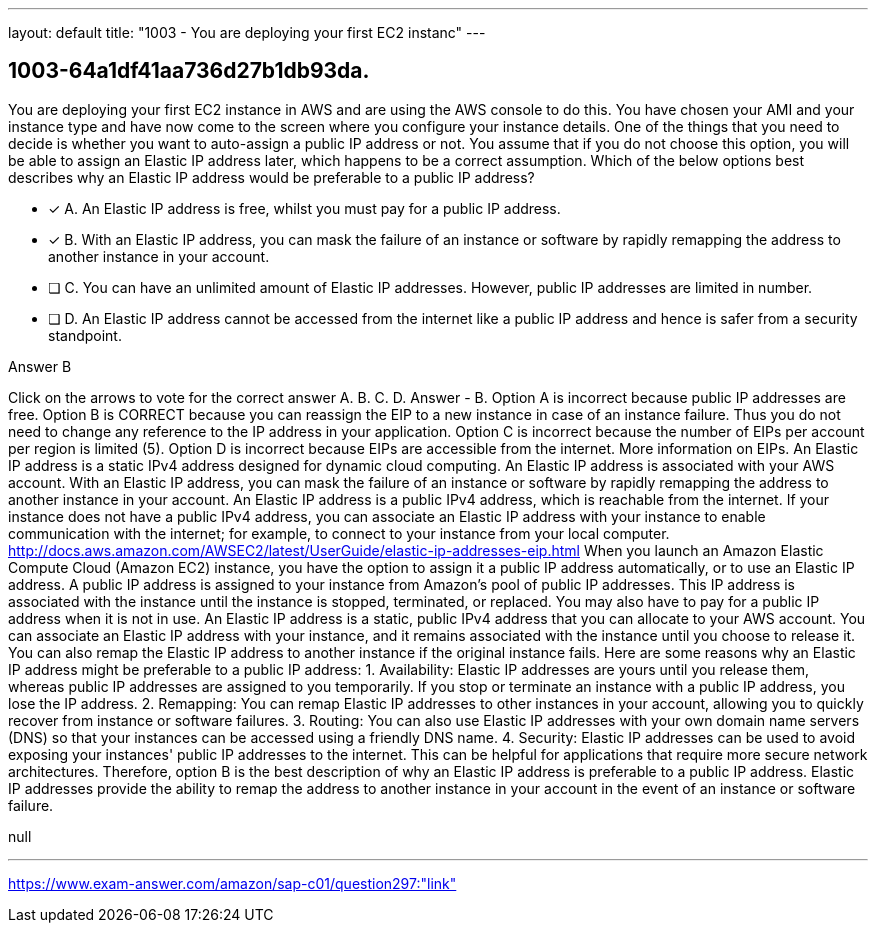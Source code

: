 ---
layout: default 
title: "1003 - You are deploying your first EC2 instanc"
---


[.question]
== 1003-64a1df41aa736d27b1db93da.


****

[.query]
--
You are deploying your first EC2 instance in AWS and are using the AWS console to do this.
You have chosen your AMI and your instance type and have now come to the screen where you configure your instance details.
One of the things that you need to decide is whether you want to auto-assign a public IP address or not.
You assume that if you do not choose this option, you will be able to assign an Elastic IP address later, which happens to be a correct assumption.
Which of the below options best describes why an Elastic IP address would be preferable to a public IP address?


--

[.list]
--
* [*] A. An Elastic IP address is free, whilst you must pay for a public IP address.
* [*] B. With an Elastic IP address, you can mask the failure of an instance or software by rapidly remapping the address to another instance in your account.
* [ ] C. You can have an unlimited amount of Elastic IP addresses. However, public IP addresses are limited in number.
* [ ] D. An Elastic IP address cannot be accessed from the internet like a public IP address and hence is safer from a security standpoint.

--
****

[.answer]
Answer  B

[.explanation]
--
Click on the arrows to vote for the correct answer
A.
B.
C.
D.
Answer - B.
Option A is incorrect because public IP addresses are free.
Option B is CORRECT because you can reassign the EIP to a new instance in case of an instance failure.
Thus you do not need to change any reference to the IP address in your application.
Option C is incorrect because the number of EIPs per account per region is limited (5).
Option D is incorrect because EIPs are accessible from the internet.
More information on EIPs.
An Elastic IP address is a static IPv4 address designed for dynamic cloud computing.
An Elastic IP address is associated with your AWS account.
With an Elastic IP address, you can mask the failure of an instance or software by rapidly remapping the address to another instance in your account.
An Elastic IP address is a public IPv4 address, which is reachable from the internet.
If your instance does not have a public IPv4 address, you can associate an Elastic IP address with your instance to enable communication with the internet; for example, to connect to your instance from your local computer.
http://docs.aws.amazon.com/AWSEC2/latest/UserGuide/elastic-ip-addresses-eip.html
When you launch an Amazon Elastic Compute Cloud (Amazon EC2) instance, you have the option to assign it a public IP address automatically, or to use an Elastic IP address.
A public IP address is assigned to your instance from Amazon's pool of public IP addresses. This IP address is associated with the instance until the instance is stopped, terminated, or replaced. You may also have to pay for a public IP address when it is not in use.
An Elastic IP address is a static, public IPv4 address that you can allocate to your AWS account. You can associate an Elastic IP address with your instance, and it remains associated with the instance until you choose to release it. You can also remap the Elastic IP address to another instance if the original instance fails.
Here are some reasons why an Elastic IP address might be preferable to a public IP address:
1.
Availability: Elastic IP addresses are yours until you release them, whereas public IP addresses are assigned to you temporarily. If you stop or terminate an instance with a public IP address, you lose the IP address.
2.
Remapping: You can remap Elastic IP addresses to other instances in your account, allowing you to quickly recover from instance or software failures.
3.
Routing: You can also use Elastic IP addresses with your own domain name servers (DNS) so that your instances can be accessed using a friendly DNS name.
4.
Security: Elastic IP addresses can be used to avoid exposing your instances' public IP addresses to the internet. This can be helpful for applications that require more secure network architectures.
Therefore, option B is the best description of why an Elastic IP address is preferable to a public IP address. Elastic IP addresses provide the ability to remap the address to another instance in your account in the event of an instance or software failure.
--

[.ka]
null

'''



https://www.exam-answer.com/amazon/sap-c01/question297:"link"


